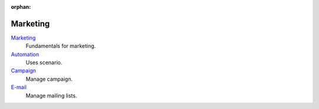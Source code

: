 :orphan:

.. _index-marketing:

Marketing
=========

`Marketing </projects/modules-marketing/en/7.0>`_
    Fundamentals for marketing.

`Automation </projects/modules-marketing-automation/en/7.0>`_
    Uses scenario.

`Campaign </projects/modules-marketing-campaign/en/7.0>`_
    Manage campaign.

`E-mail </projects/modules-marketing-email/en/7.0>`_
    Manage mailing lists.
